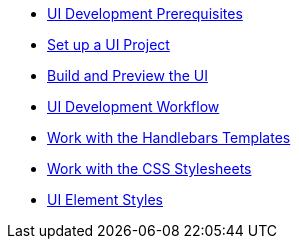 * xref:prerequisites.adoc[UI Development Prerequisites]
* xref:set-up-project.adoc[Set up a UI Project]
* xref:build-preview-ui.adoc[Build and Preview the UI]
* xref:development-workflow.adoc[UI Development Workflow]
* xref:templates.adoc[Work with the Handlebars Templates]
* xref:stylesheets.adoc[Work with the CSS Stylesheets]
* xref:style-guide.adoc[UI Element Styles]
